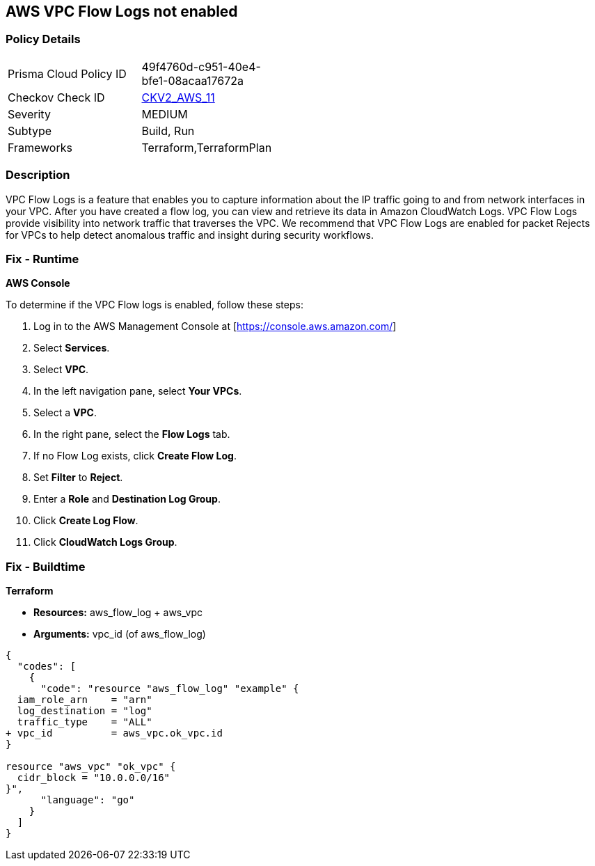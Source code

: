 == AWS VPC Flow Logs not enabled


=== Policy Details 

[width=45%]
[cols="1,1"]
|=== 
|Prisma Cloud Policy ID 
| 49f4760d-c951-40e4-bfe1-08acaa17672a

|Checkov Check ID 
| https://github.com/bridgecrewio/checkov/blob/main/checkov/terraform/checks/graph_checks/aws/VPCHasFlowLog.yaml[CKV2_AWS_11]

|Severity
|MEDIUM

|Subtype
|Build, Run

|Frameworks
|Terraform,TerraformPlan

|=== 



=== Description 


VPC Flow Logs is a feature that enables you to capture information about the IP traffic going to and from network interfaces in your VPC.
After you have created a flow log, you can view and retrieve its data in Amazon CloudWatch Logs.
VPC Flow Logs provide visibility into network traffic that traverses the VPC.
We recommend that VPC Flow Logs are enabled for packet Rejects for VPCs to help detect anomalous traffic and insight during security workflows.

=== Fix - Runtime


*AWS Console* 


To determine if the VPC Flow logs is enabled, follow these steps:

. Log in to the AWS Management Console at [https://console.aws.amazon.com/]

. Select *Services*.

. Select *VPC*.

. In the left navigation pane, select *Your VPCs*.

. Select a *VPC*.

. In the right pane, select the *Flow Logs* tab.

. If no Flow Log exists, click *Create Flow Log*.

. Set *Filter* to *Reject*.

. Enter a *Role* and *Destination Log Group*.

. Click *Create Log Flow*.

. Click *CloudWatch Logs Group*.

=== Fix - Buildtime


*Terraform* 


* *Resources:* aws_flow_log + aws_vpc
* *Arguments:* vpc_id (of aws_flow_log)


[source,go]
----
{
  "codes": [
    {
      "code": "resource "aws_flow_log" "example" {
  iam_role_arn    = "arn"
  log_destination = "log"
  traffic_type    = "ALL"
+ vpc_id          = aws_vpc.ok_vpc.id
}

resource "aws_vpc" "ok_vpc" {
  cidr_block = "10.0.0.0/16"
}",
      "language": "go"
    }
  ]
}
----
